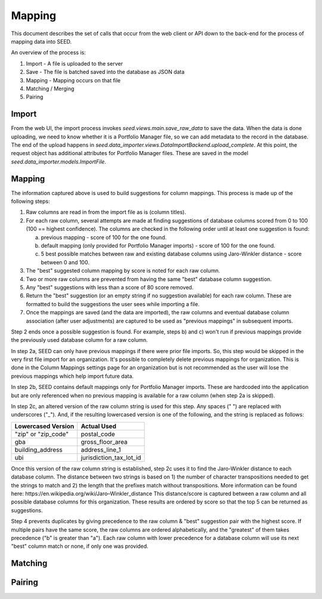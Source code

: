Mapping
=======

This document describes the set of calls that occur from the web client or API
down to the back-end for the process of mapping data into SEED.

An overview of the process is:

1. Import - A file is uploaded to the server
2. Save - The file is batched saved into the database as JSON data
3. Mapping - Mapping occurs on that file
4. Matching / Merging
5. Pairing

Import
------

From the web UI, the import process invokes `seed.views.main.save_raw_data` to save the data. When the data is
done uploading, we need to know whether it is a Portfolio Manager file, so we can add metadata to the record in the
database. The end of the upload happens in `seed.data_importer.views.DataImportBackend.upload_complete`. At this
point, the request object has additional attributes for Portfolio Manager files. These are saved in the model
`seed.data_importer.models.ImportFile`.

Mapping
-------

The information captured above is used to build suggestions for column mappings. This process is made up of the following steps:

1. Raw columns are read in from the import file as is (column titles).

2. For each raw column, several attempts are made at finding suggestions of database columns scored from 0 to 100 (100 == highest confidence). The columns are checked in the following order until at least one suggestion is found:

   a. previous mapping - score of 100 for the one found.
   b. default mapping (only provided for Portfolio Manager imports) - score of 100 for the one found.
   c. 5 best possible matches between raw and existing database columns using Jaro-Winkler distance - score between 0 and 100.

3. The "best" suggested column mapping by score is noted for each raw column.

4. Two or more raw columns are prevented from having the same "best" database column suggestion. 

5. Any "best" suggestions with less than a score of 80 score removed.

6. Return the "best" suggestion (or an empty string if no suggestion available) for each raw column. These are formatted to build the suggestions the user sees while importing a file.

7. Once the mappings are saved (and the data are imported), the raw columns and eventual database column association (after user adjustments) are captured to be used as "previous mappings" in subsequent imports.

Step 2 ends once a possible suggestion is found. For example, steps b) and c) won't run if previous mappings provide the previously used database column for a raw column.

In step 2a, SEED can only have previous mappings if there were prior file imports. So, this step would be skipped in
the very first file import for an organization. It's possible to completely delete previous mappings for organization. This is done in the Column Mappings settings page for an organization but is not recommended as the user will lose the previous mappings which help import future data.

In step 2b, SEED contains default mappings only for Portfolio Manager imports. These are hardcoded into the application but are only referenced when no previous mapping is available for a raw column (when step 2a is skipped).

In step 2c, an altered version of the raw column string is used for this step. Any spaces (" ") are replaced with underscores ("_").
And, if the resulting lowercased version is one of the following, and the string is replaced as follows:

====================  =========================
 Lowercased Version          Actual Used
====================  =========================
"zip" or "zip_code"   postal_code
gba                   gross_floor_area
building_address      address_line_1
ubi                   jurisdiction_tax_lot_id
====================  =========================

Once this version of the raw column string is established, step 2c uses it to find the Jaro-Winkler distance to each database column.
The distance between two strings is based on 1) the number of character transpositions needed to get the strings to match and
2) the length that the prefixes match without transpositions. More information can be found here: _`https://en.wikipedia.org/wiki/Jaro–Winkler_distance`
This distance/score is captured between a raw column and all possible database columns for this organization. These results are
ordered by score so that the top 5 can be returned as suggestions.

Step 4 prevents duplicates by giving precedence to the raw column & "best" suggestion pair with the highest score. If multiple pairs have the same score,
the raw columns are ordered alphabetically, and the "greatest"  of them takes precedence ("b" is greater than "a").
Each raw column with lower precedence for a database column will use its next "best" column match or none, if only one was provided.

Matching
--------

.. todo:: document

Pairing
-------

.. todo:: document
